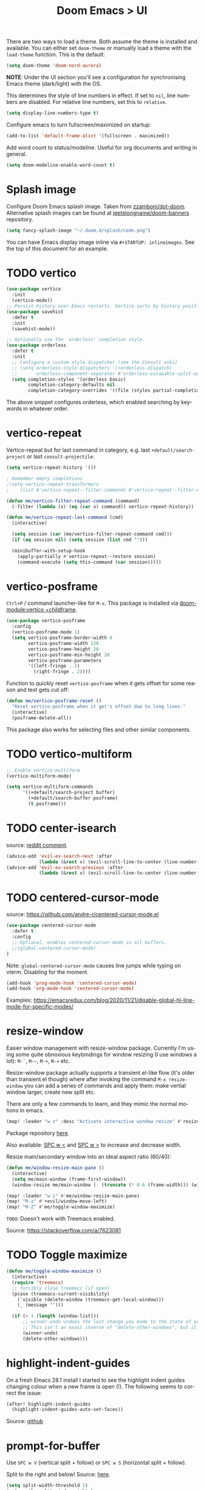 #+title: Doom Emacs > UI
#+language: en
#+property: header-args :tangle .elisp/ui.el :cache yes :results silent :auto_tangle t

There are two ways to load a theme. Both assume the theme is installed and available. You can either set ~doom-theme~ or manually load a theme with the ~load-theme~ function. This is the default:

#+begin_src emacs-lisp
(setq doom-theme 'doom-nord-aurora)
#+end_src

*NOTE*: Under the UI section you'll see a configuration for synchronising Emacs theme (dark/light) with the OS.

This determines the style of line numbers in effect. If set to ~nil~, line numbers are disabled. For relative line numbers, set this to ~relative~.

#+begin_src emacs-lisp
(setq display-line-numbers-type t)
#+end_src

Configure emacs to turn fullscreen/maximized on startup:

#+begin_src emacs-lisp
(add-to-list 'default-frame-alist '(fullscreen . maximized))
#+end_src

Add word count to status/modeline. Useful for org documents and writing in general.

#+begin_src emacs-lisp
(setq doom-modeline-enable-word-count t)
#+end_src

* Splash image
Configure Doom Emacs splash image. Taken from [[https://gitlab.com/zzamboni/dot-doom/-/tree/master/splash][zzamboni/dot-doom]]. Alternative splash images can be found at [[https://github.com/jeetelongname/doom-banners][jeetelongname/doom-banners]] repository.

#+begin_src emacs-lisp
(setq fancy-splash-image "~/.doom.d/splash/code.png")
#+end_src

You can have Emacs display image inline via ~#+STARTUP: inlineimages~. See the top of this document for an example.
* TODO vertico
#+begin_src emacs-lisp
(use-package vertico
  :init
  (vertico-mode))
;; Persist history over Emacs restarts. Vertico sorts by history position.
(use-package savehist
  :defer t
  :init
  (savehist-mode))

;; Optionally use the `orderless' completion style.
(use-package orderless
  :defer t
  :init
  ;; Configure a custom style dispatcher (see the Consult wiki)
  ;; (setq orderless-style-dispatchers '(+orderless-dispatch)
  ;;       orderless-component-separator #'orderless-escapable-split-on-space)
  (setq completion-styles '(orderless basic)
        completion-category-defaults nil
        completion-category-overrides '((file (styles partial-completion)))))
#+end_src

The above snippet configures orderless, which enabled searching by keywords in whatever order.
* vertico-repeat
Vertico-repeat but for last command in category, e.g. last =+default/search-project= or last =consult-projectile=:
#+begin_src emacs-lisp
(setq vertico-repeat-history '())

; Remember empty completions
;(setq vertico-repeat-transformers
;    (list #'vertico-repeat--filter-commands #'vertico-repeat--filter-empty))

(defun me/vertico-filter-repeat-command (command)
  (-filter (lambda (x) (eq (car x) command)) vertico-repeat-history))

(defun me/vertico-repeat-last-command (cmd)
  (interactive)

  (setq session (car (me/vertico-filter-repeat-command cmd)))
  (if (eq session nil) (setq session (list cmd "")))

  (minibuffer-with-setup-hook
    (apply-partially #'vertico-repeat--restore session)
    (command-execute (setq this-command (car session)))))
#+end_src
* vertico-posframe
=Ctrl+P= / command launcher-like for =M-x=. This package is installed via [[doom-module:vertico +childframe]].

#+begin_src emacs-lisp
(use-package vertico-posframe
  :config
  (vertico-posframe-mode 1)
  (setq vertico-posframe-border-width 8
        vertico-posframe-width 120
        vertico-posframe-height 20
        vertico-posframe-min-height 20
        vertico-posframe-parameters
        '((left-fringe . 2)
          (right-fringe . 2))))
#+end_src

Function to quickly reset ~vertico-posframe~ when it gets offset for some reason and text gets cut off:
#+begin_src emacs-lisp
(defun me/vertico-posframe-reset ()
  "Reset vertico-posframe when it get's offset due to long lines."
  (interactive)
  (posframe-delete-all))
#+end_src

This package also works for selecting files and other similar components.
* TODO vertico-multiform
#+begin_src emacs-lisp
;; Enable vertico-multiform
(vertico-multiform-mode)

(setq vertico-multiform-commands
      '((+default/search-project buffer)
        (+default/search-buffer posframe)
        (t posframe)))
#+end_src

* TODO center-isearch
source: [[https://www.reddit.com/r/emacs/comments/6ewd0h/comment/dieb3dc/?utm_source=share&utm_medium=web2x&context=3][reddit comment]].

#+begin_src emacs-lisp
(advice-add 'evil-ex-search-next :after
            (lambda (&rest x) (evil-scroll-line-to-center (line-number-at-pos))))
(advice-add 'evil-ex-search-previous :after
            (lambda (&rest x) (evil-scroll-line-to-center (line-number-at-pos))))
#+end_src
* TODO centered-cursor-mode
source: https://github.com/andre-r/centered-cursor-mode.el

#+begin_src emacs-lisp
(use-package centered-cursor-mode
  :defer t
  :config
  ;; Optional, enables centered-cursor-mode in all buffers.
  ;;(global-centered-cursor-mode)
)
#+end_src

Note: ~global-centered-cursor-mode~ causes line jumps while typing on vterm. Disabling for the moment.

#+begin_src emacs-lisp
(add-hook 'prog-mode-hook 'centered-cursor-mode)
(add-hook 'org-mode-hook 'centered-cursor-mode)
#+end_src

Examples: https://emacsredux.com/blog/2020/11/21/disable-global-hl-line-mode-for-specific-modes/

* resize-window
Easier window management with resize-window package. Currently I'm using some quite obnoxious keybindings for window resizing (I use windows a lot):
~M-`~, ~M-~~, ~M->~, ~M-<~ etc.

Resize-window package actually supports a transient.el-like flow (it's older than transient.el though) where after invoking the command ~M-x resize-window~ you can add a series of commands and apply them: make vertial window larger, create new split etc.

There are only a few commands to learn, and they mimic the normal motions in emacs.

#+begin_src emacs-lisp
(map! :leader "w z" :desc "Activate interactive window resize" #'resize-window)
#+end_src

Package repository [[https://github.com/dpsutton/resize-window][here]].

Also available: [[kbd:][SPC w <]] and [[kbd:][SPC w >]] to increase and decrease width.

Resize main/secondary window into an ideal aspect ratio (60/40):

#+begin_src emacs-lisp
(defun me/window-resize-main-pane ()
  (interactive)
  (setq me/main-window (frame-first-window))
  (window-resize me/main-window (- (truncate (* 0.6 (frame-width))) (window-width me/main-window)) t))

(map! :leader "w i" #'me/window-resize-main-pane)
(map! "M-z" #'+evil/window-move-left)
(map! "M-Z" #'me/toggle-window-maximize)
#+end_src

=TODO=: Doesn't work with Treemacs enabled.

Source: https://stackoverflow.com/a/7623081

* TODO Toggle maximize
#+begin_src emacs-lisp
(defun me/toggle-window-maximize ()
  (interactive)
  (require 'treemacs)
  ;; forcibly close treemacs (if open)
  (pcase (treemacs-current-visibility)
    (`visible (delete-window (treemacs-get-local-window)))
    (_ (message "")))

  (if (= 1 (length (window-list)))
      ;; winner-undo undoes the last change you made to the state of your widnows.
      ;; This isn't an exact inverse of "delete-other-windows", but it works OK for me in practice.
      (winner-undo)
      (delete-other-windows)))
#+end_src

* highlight-indent-guides
On a fresh Emacs 28.1 install I started to see the highlight indent guides changing colour when a new frame is open (!). The following seems to correct the issue:

#+begin_src emacs-lisp
(after! highlight-indent-guides
  (highlight-indent-guides-auto-set-faces))
#+end_src

Source: [[https://github.com/doomemacs/doomemacs/issues/2666#issuecomment-596700175][github]]
* prompt-for-buffer
Use =SPC w V= (vertical split + follow) or =SPC w S= (horizontal split + follow).

Split to the right and below! Source: [[https://tecosaur.github.io/emacs-config/config.html#windows][here]].

#+begin_src emacs-lisp
(setq split-width-threshold 1)
(setq evil-vsplit-window-right t
      evil-split-window-below t)
#+end_src

Switch to default doom's dashboard on new vsplit/split:

#+begin_src emacs-lisp
(defadvice! empty-buffer-split-default (&rest _)
  :after 'evil-window-split (switch-to-buffer (get-buffer "*doom*")))
(defadvice! empty-buffer-vsplit-default (&rest _)
  :after 'evil-window-vsplit (switch-to-buffer (get-buffer "*doom*")))
#+end_src

Use =M-n= to create a new empty buffer. The following advices will automatically move the buffer window to the right and invoke =consult-projectile=.

* TODO Display time
#+begin_src emacs-lisp
(setq
 display-time-format "w%U"
 display-time-default-load-average nil
 doom-modeline-time-icon nil)
(display-time)
#+end_src
* TODO Doom modeline
#+begin_src emacs-lisp
(setq doom-modeline-buffer-file-name-style 'file-name)
#+end_src

* Popup
#+begin_src emacs-lisp
(set-popup-rules!
 '(
     ("^\\*doom eval\\*" :side bottom :height 0.1 :ttl 0 :quit t)

     ("^\\*Org Agenda" :slot -2 :side right :size 0.3 :select t)
     ("^\\*help" :slot -3 :side right :size 0.3 :select t)
     ("^\\*Search" :slot -4 :side right :size 0.3 :select t)

     ("^\\*ielm" :slot -2 :side bottom :size 0.2 :select t)
     ("^\\*doom:vterm" :slot -3 :side bottom :size 0.2 :select t)
     ("org-tangle-doom" :slot -4 :side bottom :size 0.2 :select t)
     ("^\\*Async Shell" :slot -5 :side bottom :size 0.2 :select t)
     ;; ("^\\*" :slot -1 :side bottom :size 0.3) ; fallback rule for special buffers
  )
)
#+end_src

#+begin_example emacs-lisp
   ("^\\*Org todo" :slot -3 :side right :size 0.3 :select t)
   ("^\\*Org Agenda" :slot -2 :side right :size 0.3 :select t)
   ("^\\*doom eval" :ignore t :slot -3 :side bottom :size 0.1 :select nil)
   ("^\\*" :select t)
   ("^\\*Completions" :slot -1 :ttl 0)
   ("^\\*\\(?:scratch\\|Messages\\)" :ttl t)
   ("^\\*Help" :slot -1 :size 0.2 :select t)
   ("^\\*doom:"
    :size 0.35 :select t :modeline t :quit t :ttl t)
#+end_example

* Repeater
#+begin_src emacs-lisp
(defrepeater #'evil-window-increase-height)

(defrepeater #'evil-window-decrease-height)
(general-def
  [remap evil-window-increase-height] #'evil-window-increase-height-repeat
  [remap evil-window-decrease-height] #'evil-window-decrease-height-repeat
)

(defrepeater #'evil-window-increase-width)
(defrepeater #'evil-window-decrease-width)
(general-def
  [remap evil-window-increase-width] #'evil-window-increase-width-repeat
  [remap evil-window-decrease-width] #'evil-window-decrease-width-repeat
)
#+end_src
